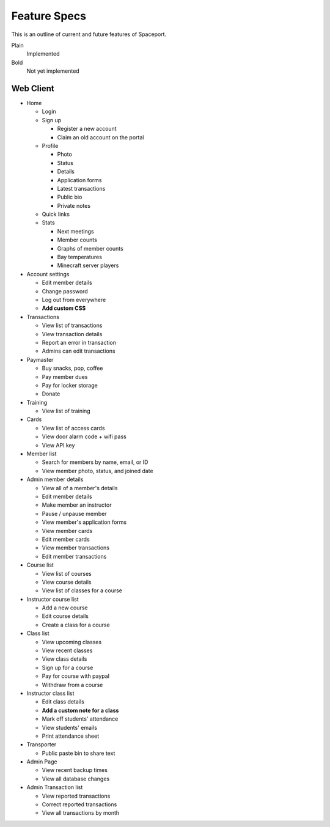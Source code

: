 Feature Specs
=============

This is an outline of current and future features of Spaceport.

Plain
  Implemented

Bold
  Not yet implemented


Web Client
----------

- Home

  - Login
  - Sign up

    - Register a new account
    - Claim an old account on the portal
  - Profile

    - Photo
    - Status
    - Details
    - Application forms
    - Latest transactions
    - Public bio
    - Private notes
  - Quick links
  - Stats

    - Next meetings
    - Member counts
    - Graphs of member counts
    - Bay temperatures
    - Minecraft server players
- Account settings

  - Edit member details
  - Change password
  - Log out from everywhere
  - **Add custom CSS**
- Transactions

  - View list of transactions
  - View transaction details
  - Report an error in transaction
  - Admins can edit transactions
- Paymaster

  - Buy snacks, pop, coffee
  - Pay member dues
  - Pay for locker storage
  - Donate

- Training

  - View list of training
- Cards

  - View list of access cards
  - View door alarm code + wifi pass
  - View API key
- Member list

  - Search for members by name, email, or ID
  - View member photo, status, and joined date
- Admin member details

  - View all of a member's details
  - Edit member details
  - Make member an instructor
  - Pause / unpause member
  - View member's application forms
  - View member cards
  - Edit member cards
  - View member transactions
  - Edit member transactions
- Course list

  - View list of courses
  - View course details
  - View list of classes for a course

- Instructor course list

  - Add a new course
  - Edit course details
  - Create a class for a course
- Class list

  - View upcoming classes
  - View recent classes
  - View class details
  - Sign up for a course
  - Pay for course with paypal
  - Withdraw from a course
- Instructor class list

  - Edit class details
  - **Add a custom note for a class**
  - Mark off students' attendance
  - View students' emails
  - Print attendance sheet
- Transporter

  - Public paste bin to share text
- Admin Page

  - View recent backup times
  - View all database changes
- Admin Transaction list

  - View reported transactions
  - Correct reported transactions
  - View all transactions by month

